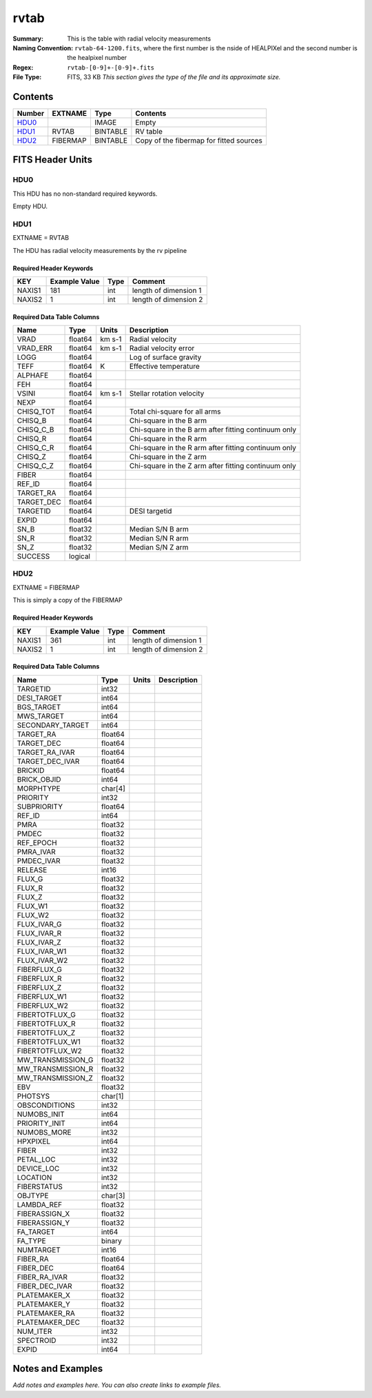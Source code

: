 =====
rvtab
=====

:Summary: This is the table with radial velocity measurements
:Naming Convention: ``rvtab-64-1200.fits``, where the first number is the nside of 
  HEALPIXel  and the second number is the healpixel number
:Regex: ``rvtab-[0-9]+-[0-9]+.fits`` 
:File Type: FITS, 33 KB  *This section gives the type of the file
    and its approximate size.*

Contents
========

====== ======== ======== ===================
Number EXTNAME  Type     Contents
====== ======== ======== ===================
HDU0_           IMAGE    Empty
HDU1_  RVTAB    BINTABLE RV table
HDU2_  FIBERMAP BINTABLE Copy of the fibermap for fitted sources
====== ======== ======== ===================


FITS Header Units
=================

HDU0
----

This HDU has no non-standard required keywords.

Empty HDU.

HDU1
----

EXTNAME = RVTAB

The HDU has radial velocity measurements by the rv pipeline

Required Header Keywords
~~~~~~~~~~~~~~~~~~~~~~~~

====== ============= ==== =====================
KEY    Example Value Type Comment
====== ============= ==== =====================
NAXIS1 181           int  length of dimension 1
NAXIS2 1             int  length of dimension 2
====== ============= ==== =====================

Required Data Table Columns
~~~~~~~~~~~~~~~~~~~~~~~~~~~

========== ======= ====== ====================================================
Name       Type    Units  Description
========== ======= ====== ====================================================
VRAD       float64 km s-1 Radial velocity
VRAD_ERR   float64 km s-1 Radial velocity error
LOGG       float64        Log of surface gravity
TEFF       float64 K      Effective temperature
ALPHAFE    float64
FEH        float64
VSINI      float64 km s-1 Stellar rotation velocity
NEXP       float64
CHISQ_TOT  float64        Total chi-square for all arms
CHISQ_B    float64        Chi-square in the B arm
CHISQ_C_B  float64        Chi-square in the B arm after fitting continuum only
CHISQ_R    float64        Chi-square in the R arm
CHISQ_C_R  float64        Chi-square in the R arm after fitting continuum only
CHISQ_Z    float64        Chi-square in the Z arm
CHISQ_C_Z  float64        Chi-square in the Z arm after fitting continuum only
FIBER      float64
REF_ID     float64
TARGET_RA  float64
TARGET_DEC float64
TARGETID   float64        DESI targetid
EXPID      float64
SN_B       float32        Median S/N B arm
SN_R       float32        Median S/N R arm
SN_Z       float32        Median S/N Z arm
SUCCESS    logical
========== ======= ====== ====================================================

HDU2
----

EXTNAME = FIBERMAP

This is simply a copy of the FIBERMAP

Required Header Keywords
~~~~~~~~~~~~~~~~~~~~~~~~

====== ============= ==== =====================
KEY    Example Value Type Comment
====== ============= ==== =====================
NAXIS1 361           int  length of dimension 1
NAXIS2 1             int  length of dimension 2
====== ============= ==== =====================

Required Data Table Columns
~~~~~~~~~~~~~~~~~~~~~~~~~~~

================= ======= ===== ===========
Name              Type    Units Description
================= ======= ===== ===========
TARGETID          int32
DESI_TARGET       int64
BGS_TARGET        int64
MWS_TARGET        int64
SECONDARY_TARGET  int64
TARGET_RA         float64
TARGET_DEC        float64
TARGET_RA_IVAR    float64
TARGET_DEC_IVAR   float64
BRICKID           float64
BRICK_OBJID       int64
MORPHTYPE         char[4]
PRIORITY          int32
SUBPRIORITY       float64
REF_ID            int64
PMRA              float32
PMDEC             float32
REF_EPOCH         float32
PMRA_IVAR         float32
PMDEC_IVAR        float32
RELEASE           int16
FLUX_G            float32
FLUX_R            float32
FLUX_Z            float32
FLUX_W1           float32
FLUX_W2           float32
FLUX_IVAR_G       float32
FLUX_IVAR_R       float32
FLUX_IVAR_Z       float32
FLUX_IVAR_W1      float32
FLUX_IVAR_W2      float32
FIBERFLUX_G       float32
FIBERFLUX_R       float32
FIBERFLUX_Z       float32
FIBERFLUX_W1      float32
FIBERFLUX_W2      float32
FIBERTOTFLUX_G    float32
FIBERTOTFLUX_R    float32
FIBERTOTFLUX_Z    float32
FIBERTOTFLUX_W1   float32
FIBERTOTFLUX_W2   float32
MW_TRANSMISSION_G float32
MW_TRANSMISSION_R float32
MW_TRANSMISSION_Z float32
EBV               float32
PHOTSYS           char[1]
OBSCONDITIONS     int32
NUMOBS_INIT       int64
PRIORITY_INIT     int64
NUMOBS_MORE       int32
HPXPIXEL          int64
FIBER             int32
PETAL_LOC         int32
DEVICE_LOC        int32
LOCATION          int32
FIBERSTATUS       int32
OBJTYPE           char[3]
LAMBDA_REF        float32
FIBERASSIGN_X     float32
FIBERASSIGN_Y     float32
FA_TARGET         int64
FA_TYPE           binary
NUMTARGET         int16
FIBER_RA          float64
FIBER_DEC         float64
FIBER_RA_IVAR     float32
FIBER_DEC_IVAR    float32
PLATEMAKER_X      float32
PLATEMAKER_Y      float32
PLATEMAKER_RA     float32
PLATEMAKER_DEC    float32
NUM_ITER          int32
SPECTROID         int32
EXPID             int64
================= ======= ===== ===========


Notes and Examples
==================

*Add notes and examples here.  You can also create links to example files.*
